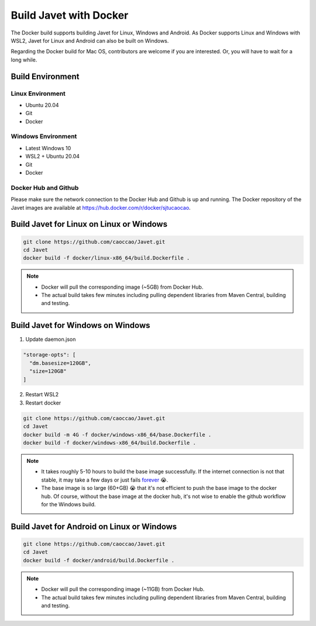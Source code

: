 =======================
Build Javet with Docker
=======================

The Docker build supports building Javet for Linux, Windows and Android. As Docker supports Linux and Windows with WSL2, Javet for Linux and Android can also be built on Windows.

Regarding the Docker build for Mac OS, contributors are welcome if you are interested. Or, you will have to wait for a long while.

Build Environment
=================

Linux Environment
-----------------

* Ubuntu 20.04
* Git
* Docker

Windows Environment
-------------------

* Latest Windows 10
* WSL2 + Ubuntu 20.04
* Git
* Docker

Docker Hub and Github
---------------------

Please make sure the network connection to the Docker Hub and Github is up and running. The Docker repository of the Javet images are available at https://hub.docker.com/r/docker/sjtucaocao.

Build Javet for Linux on Linux or Windows
=========================================

.. code-block:: shell

    git clone https://github.com/caoccao/Javet.git
    cd Javet
    docker build -f docker/linux-x86_64/build.Dockerfile .

.. note::

   * Docker will pull the corresponding image (~5GB) from Docker Hub.
   * The actual build takes few minutes including pulling dependent libraries from Maven Central, building and testing.

Build Javet for Windows on Windows
==================================

1. Update daemon.json

.. code-block:: json

    "storage-opts": [
      "dm.basesize=120GB",
      "size=120GB"
    ]

2. Restart WSL2
3. Restart docker

.. code-block:: shell

    git clone https://github.com/caoccao/Javet.git
    cd Javet
    docker build -m 4G -f docker/windows-x86_64/base.Dockerfile .
    docker build -f docker/windows-x86_64/build.Dockerfile .

.. note::

    * It takes roughly 5-10 hours to build the base image successfully. If the internet connection is not that stable, it may take a few days or just fails `forever <https://www.youtube.com/watch?v=Y-rAi-2hZ6U>`_ 😭.
    * The base image is so large (60+GB) 😭 that it's not efficient to push the base image to the docker hub. Of course, without the base image at the docker hub, it's not wise to enable the github workflow for the Windows build.

Build Javet for Android on Linux or Windows
===========================================

.. code-block:: shell

    git clone https://github.com/caoccao/Javet.git
    cd Javet
    docker build -f docker/android/build.Dockerfile .

.. note::

    * Docker will pull the corresponding image (~11GB) from Docker Hub.
    * The actual build takes few minutes including pulling dependent libraries from Maven Central, building and testing.
